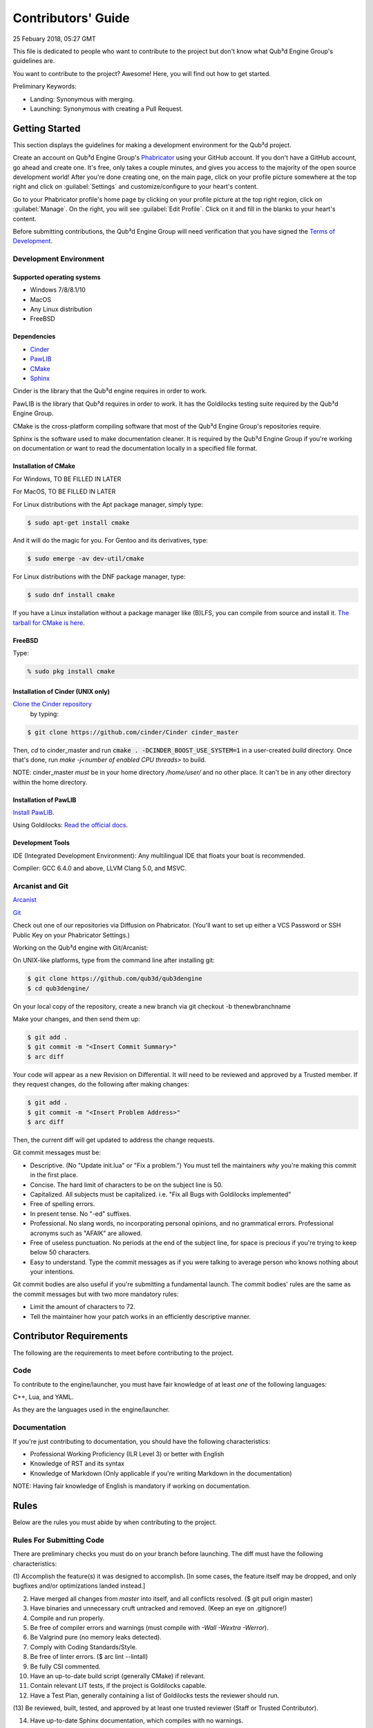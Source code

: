 Contributors' Guide
###########################

25 Febuary 2018, 05:27 GMT

This file is dedicated to people who want to
contribute to the project but don't know what
Qub³d Engine Group's guidelines are.

You want to contribute to the project? Awesome!
Here, you will find out how to get started.

Preliminary Keywords:

- Landing: Synonymous with merging.

- Launching: Synonymous with creating a Pull Request.


Getting Started
==============================

This section displays the guidelines for making a development
environment for the Qub³d project.

Create an account on Qub³d Engine Group's `Phabricator <https://phab.qub3d.org>`_
using your GitHub account. If you don't have a GitHub
account, go ahead and create one. It's free, only takes
a couple minutes, and gives you access to the majority
of the open source development world! After you're done
creating one, on the main page, click on your profile
picture somewhere at the top right and click on :guilabel:`Settings`
and customize/configure to your heart's content.

Go to your Phabricator profile's home page by clicking on your
profile picture at the top right region, click on :guilabel:`Manage`. On the
right, you will see :guilabel:`Edit Profile`. Click on it and fill in the blanks
to your heart's content.

Before submitting contributions, the Qub³d Engine Group will need
verification that you have signed the `Terms of Development <https://phab.qub3d.org/L2>`_.


Development Environment
------------------------

Supported operating systems
^^^^^^^^^^^^^^^^^^^^^^^^^^^^

- Windows 7/8/8.1/10

- MacOS

- Any Linux distribution

- FreeBSD

Dependencies
^^^^^^^^^^^^^

- `Cinder <https://libcinder.org>`_

- `PawLIB <https://mousepawmedia.com/pawlib>`_

- `CMake <https://cmake.org/>`_

- `Sphinx <https://sphinx-doc.org>`_

Cinder is the library that the Qub³d engine requires
in order to work.

PawLIB is the library that Qub³d requires in order to
work. It has the Goldilocks testing suite
required by the Qub³d Engine Group.

CMake is the cross-platform compiling software that
most of the Qub³d Engine Group's repositories require.

Sphinx is the software used to make documentation
cleaner. It is required by the Qub³d Engine Group if
you're working on documentation or want to read the
documentation locally in a specified file format.


Installation of CMake
^^^^^^^^^^^^^^^^^^^^^^

For Windows, TO BE FILLED IN LATER

For MacOS, TO BE FILLED IN LATER

For Linux distributions with the Apt package manager, simply type:

..  code-block:: bash

    $ sudo apt-get install cmake

And it will do the magic for you. For Gentoo and its derivatives, type:

..  code-block:: bash

    $ sudo emerge -av dev-util/cmake

For Linux distributions with the DNF package manager, type:

..  code-block:: bash

    $ sudo dnf install cmake

If you have a Linux installation without a package manager like
(B)LFS, you can compile from source and install it. `The tarball
for CMake is here <https://cmake.org/download>`_.


FreeBSD
^^^^^^^^

Type:

..  code-block:: bash

    % sudo pkg install cmake


Installation of Cinder (UNIX only)
^^^^^^^^^^^^^^^^^^^^^^^^^^^^^^^^^^^

`Clone the Cinder repository <https://github.com/cinder/Cinder>`_
 by typing:

..  code-block:: bash

    $ git clone https://github.com/cinder/Cinder cinder_master


Then, `cd` to cinder_master and run :code:`cmake . -DCINDER_BOOST_USE_SYSTEM=1`
in a user-created `build` directory.
Once that's done, run `make -j<number of enabled CPU threads>` to build.

NOTE: cinder_master *must* be in your home directory `/home/user/` and no other place.
It can't be in any other directory within the home directory.


Installation of PawLIB
^^^^^^^^^^^^^^^^^^^^^^^

`Install PawLIB <https://docs.mousepawmedia.com/pawlib/general/setup.html>`_.

Using Goldilocks: `Read the official docs <https://docs.mousepawmedia.com/pawlib/goldilocks/goldilocks.html>`_.


Development Tools
^^^^^^^^^^^^^^^^^^

IDE (Integrated Development Environment): Any multilingual IDE that floats your boat is recommended.

Compiler: GCC 6.4.0 and above, LLVM Clang 5.0, and MSVC.


Arcanist and Git
-----------------

`Arcanist <https://secure.phabricator.com/book/phabricator/article/arcanist/>`_

`Git <https://git-scm.com/docs>`_

Check out one of our repositories via Diffusion on Phabricator.
(You'll want to set up either a VCS Password or SSH Public
Key on your Phabricator Settings.)

Working on the Qub³d engine with Git/Arcanist:

On UNIX-like platforms, type from the command line after installing git:

..  code-block:: bash

    $ git clone https://github.com/qub3d/qub3dengine
    $ cd qub3dengine/

On your local copy of the repository, create a new branch via 
git checkout -b thenewbranchname

Make your changes, and then send them up:

..  code-block:: bash

    $ git add .
    $ git commit -m "<Insert Commit Summary>"
    $ arc diff

Your code will appear as a new Revision on Differential.
It will need to be reviewed and approved by a Trusted member.
If they request changes, do the following after making changes:

..  code-block:: bash

    $ git add .
    $ git commit -m "<Insert Problem Address>"
    $ arc diff

Then, the current diff will get updated to address the change
requests.

Git commit messages must be:

- Descriptive. (No "Update init.lua" or "Fix a problem.") You must tell
  the maintainers *why* you're making this commit in the first place.

- Concise. The hard limit of characters to be on the subject line is 50.

- Capitalized. All subjects must be capitalized. i.e. "Fix all Bugs with Goldilocks implemented"

- Free of spelling errors.

- In present tense. No "-ed" suffixes.

- Professional. No slang words, no incorporating personal opinions, and
  no grammatical errors. Professional acronyms such as "AFAIK" are allowed.

- Free of useless punctuation. No periods at the end of the subject line,
  for space is precious if you're trying to keep below 50 characters.

- Easy to understand. Type the commit messages as if you were talking to
  average person who knows nothing about your intentions.

Git commit bodies are also useful if you're submitting a fundamental launch.
The commit bodies' rules are the same as the commit messages but with two
more mandatory rules:

- Limit the amount of characters to 72.

- Tell the maintainer how your patch works in an efficiently descriptive manner.


Contributor Requirements
==============================

The following are the requirements to meet before contributing
to the project.


Code
-----

To contribute to the engine/launcher, you must have fair
knowledge of at least *one* of the following languages: 

C++, Lua, and YAML.

As they are the languages used in the engine/launcher.


Documentation
--------------

If you're just contributing to documentation, you should have the
following characteristics:

- Professional Working Proficiency (ILR Level 3) or better with English

- Knowledge of RST and its syntax

- Knowledge of Markdown (Only applicable if you're writing Markdown in the
  documentation)

NOTE: Having fair knowledge of English is mandatory if
working on documentation.


Rules
==============================

Below are the rules you must abide by when contributing
to the project.


Rules For Submitting Code
--------------------------

There are preliminary checks you must do on your branch before launching.
The diff must have the following characteristics:

(1) Accomplish the feature(s) it was designed to accomplish. [In some cases, the feature
itself may be dropped, and only bugfixes and/or optimizations landed instead.]

(2) Have merged all changes from `master` into itself, and all conflicts resolved. ($ git pull origin master)

(3) Have binaries and unnecessary cruft untracked and removed. (Keep an eye on .gitignore!)

(4) Compile and run properly.

(5) Be free of compiler errors and warnings (must compile with `-Wall -Wextra -Werror`).

(6) Be Valgrind pure (no memory leaks detected).

(7) Comply with Coding Standards/Style.

(8) Be free of linter errors. ($ arc lint --lintall)

(9) Be fully CSI commented.

(10) Have an up-to-date build script (generally CMake) if relevant.

(11) Contain relevant LIT tests, if the project is Goldilocks capable.

(12) Have a Test Plan, generally containing a list of Goldilocks tests the reviewer should run.

(13) Be reviewed, built, tested, and approved by at least one trusted reviewer
(Staff or Trusted Contributor).

(14) Have up-to-date Sphinx documentation, which compiles with no warnings.

(15) Have all reviewer comments processed and marked "Done".

(16) For bug fixes, please show a way of demonstrating that the
diff actually fixes something.

(17) If the contributor doesn't run the Goldilocks
test suite on the diff, then the maintainer will.

(18) If the diff fixes a bug reported in Ponder, a brief reference
to that bug must be included in the Summary.

(19) Have tests run by Jenkins CI pass properly.

(20) Have the reviewers: NewbProgrammer101 and TMcSquared.


If you are unfamiliar with CSI, `see the official documentation <https://standards.mousepawmedia.com/csi.html>`_.

You must also abide by the C++ and Lua coding standards/style provided by the Qub³d
Engine Group. For more information on our Coding Standards/Style, see the C++
Coding Standards Howto and the Lua Coding Standards Howto.

Before pushing any significant diff, please double check to see
if there is an issue with a :guilabel:`Help Wanted` tag that describes your
intention, has been approved, and was not assigned to anyone else. However,
if there is no such issue, `create a new one in Ponder <https://phab.qub3d.org/ponder>`_.
If there is an issue that wasn't assigned to anyone, simply leave a
comment behind stating that you wish to work on it, and a Trusted Member
will assign it to you, or you can scroll to the bottom of the issue web
page and click on :guilabel:`Actions...` and click on :guilabel:`Assign/Claim` to show others
that you are officially working on the issue. If you're submitting a
bug fix, documentation change, and/or other miniscule changes, there
is no need to create an issue, just launch the diff.

If Jenkins fails to pass the test properly, please find out why.
The Qub³d Engine Group will not let failed tests pass through the gates to
landing for any reason.


Rules For Submitting Documentation
-----------------------------------

See the Documentation Howto.


Miscellaneous
==============================

If you don't feel like hacking and/or documenting the Qub³d
engine/launcher, there's still plenty of other ways for you to help!
You can answer questions on the Discord Server and/or
`Ponder here <https://phab.qub3d.org/ponder>`_, find bugs, promote
Qub³d, contribute to the Qub³d official website, submit ideas in the
`Ideas Board <https://phab.qub3d.org/w/ideas>`_, help review a
diff, provide penetration test results for the qub3d.org server,
or give end-user feedback.


Post-Launch
==============================

You have launched your first diff, congratulations!


Now What?
----------

You wait for the diff to get reviewed. Once it is reviewed, you wait
for approval from the maintainers.


Troubleshooting
----------------


(Problem 1)
^^^^^^^^^^^^

You have launched a diff but it's being prevented by an HTTP
error 403. Fear not! `There's a solution here <https://phab.qub3d.org/Q1>`_.


Conclusion
==============================

While this may seem like a lot to abide by, it is beneficial for both
you and the Qub³d project. It also gets easier the more you contribute.


